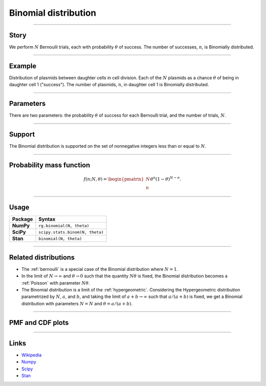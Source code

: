.. _binomial:

Binomial distribution
=====================


----


Story
-----

We perform :math:`N` Bernoulli trials, each with probability :math:`\theta` of success.  The number of successes, :math:`n`, is Binomially distributed.


----


Example
-------

Distribution of plasmids between daughter cells in cell division. Each of the :math:`N` plasmids as a chance :math:`\theta` of being in daughter cell 1 ("success"). The number of plasmids, :math:`n`, in daughter cell 1 is Binomially distributed.


----

Parameters
----------

There are two parameters: the probability :math:`\theta` of success for each Bernoulli trial, and the number of trials, :math:`N`.


----


Support
-------

The Binomial distribution is supported on the set of nonnegative integers less than or equal to :math:`N`.


----


Probability mass function
-------------------------

.. math::

	\begin{align}
	f(n;N,\theta) = \begin{pmatrix}
	N \\
	n
	\end{pmatrix}
	\theta^n (1-\theta)^{N-n}.
	\end{align}


----


Usage
-----

+-----------------+----------------------------------+
| Package         | Syntax                           |
+=================+==================================+
| **NumPy**       | ``rg.binomial(N, theta)``        |
+-----------------+----------------------------------+
| **SciPy**       | ``scipy.stats.binom(N, theta)``  |
+-----------------+----------------------------------+
| **Stan**        | ``binomial(N, theta)``           |
+-----------------+----------------------------------+


----

Related distributions
---------------------

- The :ref:`bernoulli` is a special case of the Binomial distribution where :math:`N=1`.
- In the limit of :math:`N\to\infty` and :math:`\theta\to 0` such that the quantity :math:`N\theta` is fixed, the Binomial distribution becomes a :ref:`Poisson` with parameter :math:`N\theta`.
- The Binomial distribution is a limit of the :ref:`hypergeometric`. Considering the Hypergeometric distribution parametrized by :math:`N`, :math:`a`, and :math:`b`, and taking the limit of :math:`a+b\to\infty` such that :math:`a/(a+b)` is fixed, we get a Binomial distribution with parameters :math:`N=N` and :math:`\theta = a/(a+b)`.


----

PMF and CDF plots
-----------------

.. bokeh-plot::
    :source-position: none

    import bokeh.io
    import distribution_explorer

    bokeh.io.show(distribution_explorer.explore('binomial'))

----

Links
-----

- `Wikipedia <https://en.wikipedia.org/wiki/Binomial_distribution>`_
- `Numpy <https://docs.scipy.org/doc/numpy/reference/random/generated/numpy.random.Generator.binomial.html>`_
- `Scipy <https://docs.scipy.org/doc/scipy/reference/generated/scipy.stats.binom.html>`_
- `Stan <https://mc-stan.org/docs/2_21/functions-reference/binomial-distribution.html>`_
